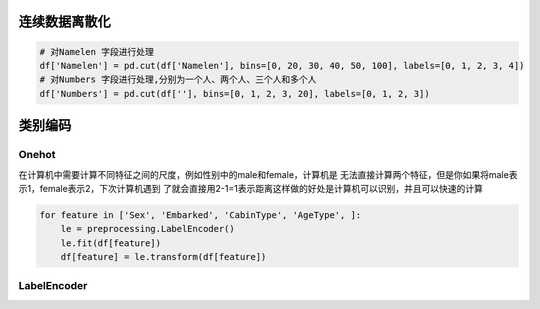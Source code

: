 连续数据离散化
=========

.. code-block:: python

    # 对Namelen 字段进行处理
    df['Namelen'] = pd.cut(df['Namelen'], bins=[0, 20, 30, 40, 50, 100], labels=[0, 1, 2, 3, 4])
    # 对Numbers 字段进行处理,分别为一个人、两个人、三个人和多个人
    df['Numbers'] = pd.cut(df[''], bins=[0, 1, 2, 3, 20], labels=[0, 1, 2, 3])


类别编码
========
Onehot
""""""""

在计算机中需要计算不同特征之间的尺度，例如性别中的male和female，计算机是
无法直接计算两个特征，但是你如果将male表示1，female表示2，下次计算机遇到
了就会直接用2-1=1表示距离这样做的好处是计算机可以识别，并且可以快速的计算


.. code-block:: python

    for feature in ['Sex', 'Embarked', 'CabinType', 'AgeType', ]:
        le = preprocessing.LabelEncoder()
        le.fit(df[feature])
        df[feature] = le.transform(df[feature])


LabelEncoder
""""""""""""""

.. code-block:: python
    pass







